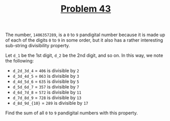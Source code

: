#+TITLE: [[https://projecteuler.net/problem=43][Problem 43]]

The number, =1406357289=, is a =0= to =9= pandigital number because it is made
up of each of the digits =0= to =9= in some order, but it also has a rather
interesting sub-string divisibility property.

Let =d_1= be the 1st digit, =d_2= be the 2nd digit, and so on. In this way, we
note the following:
- =d_2d_3d_4= = =406= is divisible by =2=
- =d_3d_4d_5= = =063= is divisible by =3=
- =d_4d_5d_6= = =635= is divisible by =5=
- =d_5d_6d_7= = =357= is divisible by =7=
- =d_6d_7d_8= = =572= is divisible by =11=
- =d_7d_8d_9= = =728= is divisible by =13=
- =d_8d_9d_{10}= = =289= is divisible by =17=

Find the sum of all =0= to =9= pandigital numbers with this property.
